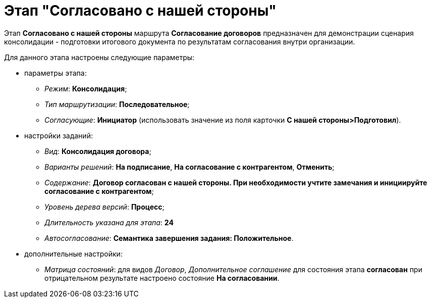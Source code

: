 = Этап "Согласовано с нашей стороны"

Этап *Согласовано c нашей стороны* маршрута *Согласование договоров* предназначен для демонстрации сценария консолидации - подготовки итогового документа по результатам согласования внутри организации.

Для данного этапа настроены следующие параметры:

* параметры этапа:
** [.keyword .parmname]_Режим_: *Консолидация*;
** [.keyword .parmname]_Тип маршрутизации_: *Последовательное*;
** [.keyword .parmname]_Согласующие_: *Инициатор* (использовать значение из поля карточки *С нашей стороны>Подготовил*).
* настройки заданий:
** [.keyword .parmname]_Вид_: *Консолидация договора*;
** [.keyword .parmname]_Варианты решений_: *На подписание*, *На согласование с контрагентом*, *Отменить*;
** [.keyword .parmname]_Содержание_: *Договор согласован с нашей стороны. При необходимости учтите замечания и инициируйте согласование с контрагентом*;
** [.keyword .parmname]_Уровень дерева версий_: *Процесс*;
** [.keyword .parmname]_Длительность указана для этапа_: *24*
** [.keyword .parmname]_Автосогласование_: *Семантика завершения задания: Положительное*.
* дополнительные настройки:
** [.keyword .parmname]_Матрица состояний_: для видов [.keyword .parmname]_Договор_, [.keyword .parmname]_Дополнительное соглашение_ для состояния этапа *согласован* при отрицательном результате настроено состояние *На согласовании*.

